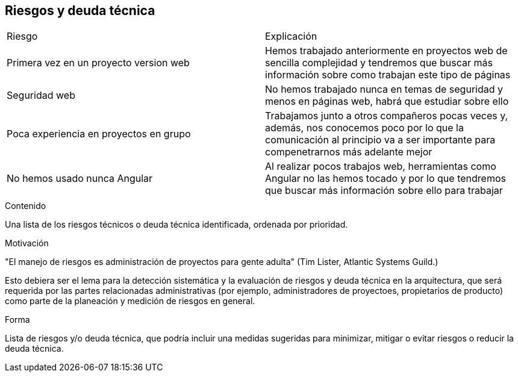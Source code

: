 [[section-technical-risks]]
== Riesgos y deuda técnica

****
|===
| Riesgo | Explicación
| Primera vez en un proyecto version web | Hemos trabajado anteriormente en proyectos web de sencilla complejidad y tendremos que buscar más información sobre como trabajan este tipo de páginas
| Seguridad web | No hemos trabajado nunca en temas de seguridad y menos en páginas web, habrá que estudiar sobre ello
| Poca experiencia en proyectos en grupo | Trabajamos junto a otros compañeros pocas veces y, además, nos conocemos poco por lo que la comunicación al principio va a ser importante para compenetrarnos más adelante mejor
| No hemos usado nunca Angular | Al realizar pocos trabajos web, herramientas como Angular no las hemos tocado y por lo que tendremos que buscar más información sobre ello para trabajar
|  |
|===

[role="arc42help"]

.Contenido
Una lista de los riesgos técnicos o deuda técnica identificada, ordenada por prioridad.

.Motivación
"El manejo de riesgos es administración de proyectos para gente adulta" (Tim Lister, Atlantic Systems Guild.)

Esto debiera ser el lema para la detección sistemática y la evaluación de riesgos y deuda técnica en la arquitectura,
que será requerida por las partes relacionadas administrativas (por ejemplo, administradores de proyectoes, propietarios
de producto) como parte de la planeación y medición de riesgos en general.

.Forma
Lista de riesgos y/o deuda técnica, que podría incluir una medidas sugeridas para minimizar, mitigar o evitar riesgos
o reducir la deuda técnica.
****
